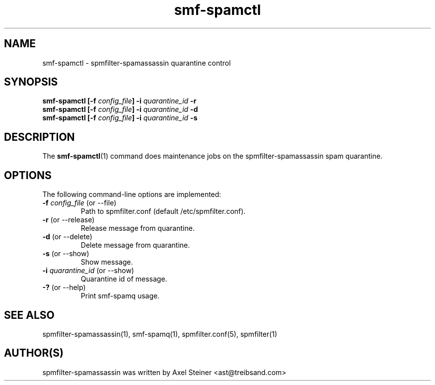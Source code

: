 .TH "smf-spamctl" "1" "29 Apr 2010" "" ""

.SH "NAME"
smf-spamctl - spmfilter-spamassassin quarantine control
.SH "SYNOPSIS"
.P
\fBsmf-spamctl [-f \fIconfig_file\fB] -i \fIquarantine_id\fB -r\fR
.br
\fBsmf-spamctl [-f \fIconfig_file\fB] -i \fIquarantine_id\fB -d\fR
.br
\fBsmf-spamctl [-f \fIconfig_file\fB] -i \fIquarantine_id\fB -s\fR
.SH "DESCRIPTION"
.P
The \fBsmf-spamctl\fR(1) command does maintenance jobs on the
spmfilter-spamassassin spam quarantine.

.SH "OPTIONS"
.P
The following command-line options are implemented:

.IP "\fB-f \fIconfig_file\fR (or --file)"
Path to spmfilter.conf (default /etc/spmfilter.conf).

.IP "\fB-r \fR(or --release)"
Release message from quarantine.

.IP "\fB-d \fR(or --delete)"
Delete message from quarantine.

.IP "\fB-s \fR(or --show)"
Show message.

.IP "\fB-i \fIquarantine_id\fR (or --show)"
Quarantine id of message.

.IP "\fB-?\fR (or --help)"
Print smf-spamq usage.

.SH "SEE ALSO"
.P
spmfilter-spamassassin(1), smf-spamq(1), spmfilter.conf(5), spmfilter(1)

.SH "AUTHOR(S)"
.P
spmfilter-spamassassin was written by Axel Steiner <ast@treibsand.com>
